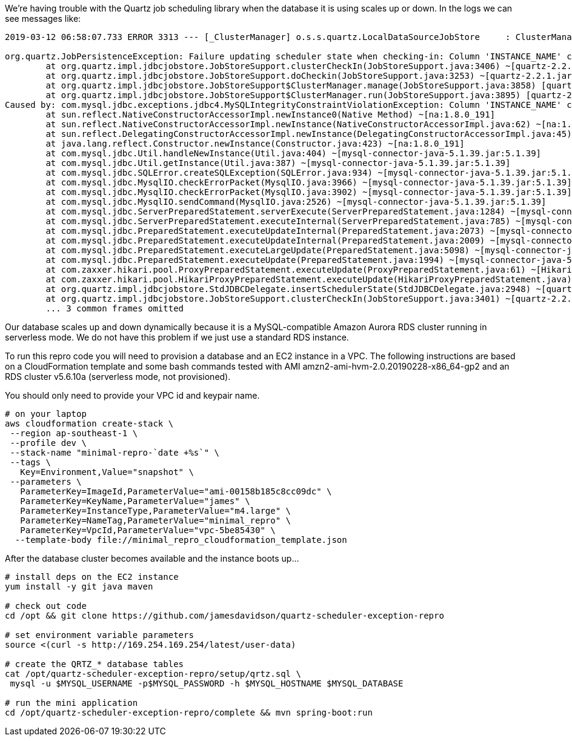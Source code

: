 We're having trouble with the Quartz job scheduling library when the database it
is using scales up or down. In the logs we can see messages like:

----
2019-03-12 06:58:07.733 ERROR 3313 --- [_ClusterManager] o.s.s.quartz.LocalDataSourceJobStore     : ClusterManager: Error managing cluster: Failure updating scheduler state when checking-in: Column 'INSTANCE_NAME' cannot be null

org.quartz.JobPersistenceException: Failure updating scheduler state when checking-in: Column 'INSTANCE_NAME' cannot be null
        at org.quartz.impl.jdbcjobstore.JobStoreSupport.clusterCheckIn(JobStoreSupport.java:3406) ~[quartz-2.2.1.jar:na]
        at org.quartz.impl.jdbcjobstore.JobStoreSupport.doCheckin(JobStoreSupport.java:3253) ~[quartz-2.2.1.jar:na]
        at org.quartz.impl.jdbcjobstore.JobStoreSupport$ClusterManager.manage(JobStoreSupport.java:3858) [quartz-2.2.1.jar:na]
        at org.quartz.impl.jdbcjobstore.JobStoreSupport$ClusterManager.run(JobStoreSupport.java:3895) [quartz-2.2.1.jar:na]
Caused by: com.mysql.jdbc.exceptions.jdbc4.MySQLIntegrityConstraintViolationException: Column 'INSTANCE_NAME' cannot be null
        at sun.reflect.NativeConstructorAccessorImpl.newInstance0(Native Method) ~[na:1.8.0_191]
        at sun.reflect.NativeConstructorAccessorImpl.newInstance(NativeConstructorAccessorImpl.java:62) ~[na:1.8.0_191]
        at sun.reflect.DelegatingConstructorAccessorImpl.newInstance(DelegatingConstructorAccessorImpl.java:45) ~[na:1.8.0_191]
        at java.lang.reflect.Constructor.newInstance(Constructor.java:423) ~[na:1.8.0_191]
        at com.mysql.jdbc.Util.handleNewInstance(Util.java:404) ~[mysql-connector-java-5.1.39.jar:5.1.39]
        at com.mysql.jdbc.Util.getInstance(Util.java:387) ~[mysql-connector-java-5.1.39.jar:5.1.39]
        at com.mysql.jdbc.SQLError.createSQLException(SQLError.java:934) ~[mysql-connector-java-5.1.39.jar:5.1.39]
        at com.mysql.jdbc.MysqlIO.checkErrorPacket(MysqlIO.java:3966) ~[mysql-connector-java-5.1.39.jar:5.1.39]
        at com.mysql.jdbc.MysqlIO.checkErrorPacket(MysqlIO.java:3902) ~[mysql-connector-java-5.1.39.jar:5.1.39]
        at com.mysql.jdbc.MysqlIO.sendCommand(MysqlIO.java:2526) ~[mysql-connector-java-5.1.39.jar:5.1.39]
        at com.mysql.jdbc.ServerPreparedStatement.serverExecute(ServerPreparedStatement.java:1284) ~[mysql-connector-java-5.1.39.jar:5.1.39]
        at com.mysql.jdbc.ServerPreparedStatement.executeInternal(ServerPreparedStatement.java:785) ~[mysql-connector-java-5.1.39.jar:5.1.39]
        at com.mysql.jdbc.PreparedStatement.executeUpdateInternal(PreparedStatement.java:2073) ~[mysql-connector-java-5.1.39.jar:5.1.39]
        at com.mysql.jdbc.PreparedStatement.executeUpdateInternal(PreparedStatement.java:2009) ~[mysql-connector-java-5.1.39.jar:5.1.39]
        at com.mysql.jdbc.PreparedStatement.executeLargeUpdate(PreparedStatement.java:5098) ~[mysql-connector-java-5.1.39.jar:5.1.39]
        at com.mysql.jdbc.PreparedStatement.executeUpdate(PreparedStatement.java:1994) ~[mysql-connector-java-5.1.39.jar:5.1.39]
        at com.zaxxer.hikari.pool.ProxyPreparedStatement.executeUpdate(ProxyPreparedStatement.java:61) ~[HikariCP-2.5.1.jar:na]
        at com.zaxxer.hikari.pool.HikariProxyPreparedStatement.executeUpdate(HikariProxyPreparedStatement.java) ~[HikariCP-2.5.1.jar:na]
        at org.quartz.impl.jdbcjobstore.StdJDBCDelegate.insertSchedulerState(StdJDBCDelegate.java:2948) ~[quartz-2.2.1.jar:na]
        at org.quartz.impl.jdbcjobstore.JobStoreSupport.clusterCheckIn(JobStoreSupport.java:3401) ~[quartz-2.2.1.jar:na]
        ... 3 common frames omitted
----

Our database scales up and down dynamically because it is a MySQL-compatible
Amazon Aurora RDS cluster running in serverless mode. We do not have this
problem if we just use a standard RDS instance.

To run this repro code you will need to provision a database and an EC2 instance
in a VPC. The following instructions are based on a CloudFormation template and
some bash commands tested with AMI amzn2-ami-hvm-2.0.20190228-x86_64-gp2 and an
RDS cluster v5.6.10a (serverless mode, not provisioned).

You should only need to provide your VPC id and keypair name.

[source,bash]
----
# on your laptop
aws cloudformation create-stack \
 --region ap-southeast-1 \
 --profile dev \
 --stack-name "minimal-repro-`date +%s`" \
 --tags \
   Key=Environment,Value="snapshot" \
 --parameters \
   ParameterKey=ImageId,ParameterValue="ami-00158b185c8cc09dc" \
   ParameterKey=KeyName,ParameterValue="james" \
   ParameterKey=InstanceType,ParameterValue="m4.large" \
   ParameterKey=NameTag,ParameterValue="minimal_repro" \
   ParameterKey=VpcId,ParameterValue="vpc-5be85430" \
  --template-body file://minimal_repro_cloudformation_template.json
----

After the database cluster becomes available and the instance boots up...

[source,bash]
----
# install deps on the EC2 instance
yum install -y git java maven

# check out code
cd /opt && git clone https://github.com/jamesdavidson/quartz-scheduler-exception-repro

# set environment variable parameters
source <(curl -s http://169.254.169.254/latest/user-data)

# create the QRTZ_* database tables
cat /opt/quartz-scheduler-exception-repro/setup/qrtz.sql \
 mysql -u $MYSQL_USERNAME -p$MYSQL_PASSWORD -h $MYSQL_HOSTNAME $MYSQL_DATABASE

# run the mini application
cd /opt/quartz-scheduler-exception-repro/complete && mvn spring-boot:run
----
